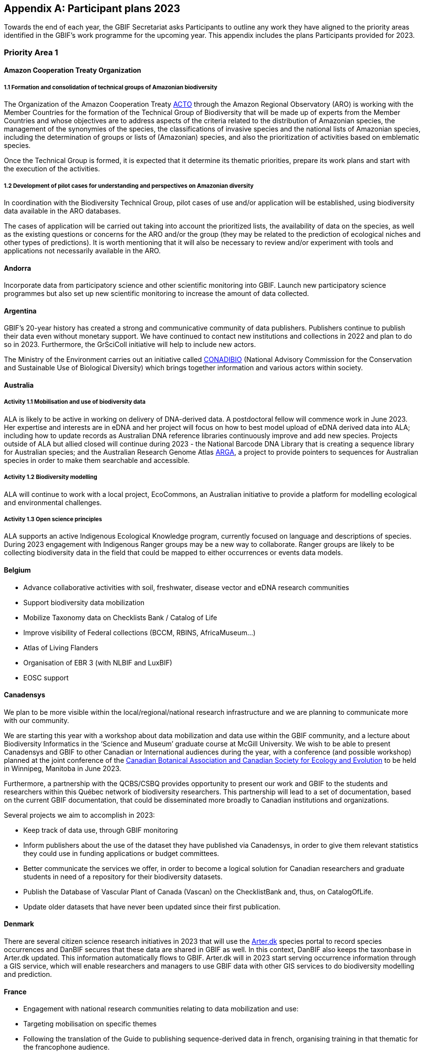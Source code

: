 [appendix]
== Participant plans 2023

Towards the end of each year, the GBIF Secretariat asks Participants to outline any work they have aligned to the priority areas identified in the GBIF’s work programme for the upcoming year. This appendix includes the plans Participants provided for 2023.

=== Priority Area 1

==== Amazon Cooperation Treaty Organization

===== 1.1 Formation and consolidation of technical groups of Amazonian biodiversity

The Organization of the Amazon Cooperation Treaty https://www.gbif.org/participant/426[ACTO] through the Amazon Regional Observatory (ARO) is working with the Member Countries for the formation of the Technical Group of Biodiversity that will be made up of experts from the Member Countries and whose objectives are to address aspects of the criteria related to the distribution of Amazonian species, the management of the synonymies of the species, the classifications of invasive species and the national lists of Amazonian species, including the determination of groups or lists of (Amazonian) species, and also the prioritization of activities based on emblematic species.

Once the Technical Group is formed, it is expected that it determine its thematic priorities, prepare its work plans and start with the execution of the activities.

===== 1.2 Development of pilot cases for understanding and perspectives on Amazonian diversity

In coordination with the Biodiversity Technical Group, pilot cases of use and/or application will be established, using biodiversity data available in the ARO databases.

The cases of application will be carried out taking into account the prioritized lists, the availability of data on the species, as well as the existing questions or concerns for the ARO and/or the group (they may be related to the prediction of ecological niches and other types of predictions). It is worth mentioning that it will also be necessary to review and/or experiment with tools and applications not necessarily available in the ARO.

==== Andorra

Incorporate data from participatory science and other scientific monitoring into GBIF. Launch new participatory science programmes but also set up new scientific monitoring to increase the amount of data collected.

==== Argentina

////
Argentina is ready to lose its node category due to the 5-year rule as an associate. Unfortunately, the new government does not consider the activities that it supported in the past to be of interest. From the node we are seeking support, but we are still not sure. We have already scheduled a series of meetings for the return of the holidays (until March there is no activity of interest) so we still do not know what support we will be able to have from the ministries and similar institutions.
////

GBIF's 20-year history has created a strong and communicative community of data publishers. Publishers continue to publish their data even without monetary support. We have continued to contact new institutions and collections in 2022 and plan to do so in 2023. Furthermore, the GrSciColl initiative will help to include new actors.

The Ministry of the Environment carries out an initiative called https://www.argentina.gob.ar/ambiente/biodiversidad/conadibio[CONADIBIO] (National Advisory Commission for the Conservation and Sustainable Use of Biological Diversity) which brings together information and various actors within society. 

////
Unfortunately, the current government does not implement the FAIR principles in a coherent way, since it insists on replicating efforts to demonstrate activities in its reports.
////

==== Australia

===== Activity 1.1 Mobilisation and use of biodiversity data

ALA is likely to be active in working on delivery of DNA-derived data. A postdoctoral fellow will commence work in June 2023. Her expertise and interests are in eDNA and her project will focus on how to best model upload of eDNA derived data into ALA; including how to update records as Australian DNA reference libraries continuously improve and add new species. Projects outside of ALA but allied closed will continue during 2023 - the National Barcode DNA Library that is creating a sequence library for Australian species; and the Australian Research Genome Atlas https://arga.org.au/[ARGA], a project to provide pointers to sequences for Australian species in order to make them searchable and accessible. 

===== Activity 1.2 Biodiversity modelling

ALA will continue to work with a local project, EcoCommons, an Australian initiative to provide a platform for modelling ecological and environmental challenges.

===== Activity 1.3 Open science principles

ALA supports an active Indigenous Ecological Knowledge program, currently focused on language and descriptions of species. During 2023 engagement with Indigenous Ranger groups may be a new way to collaborate. Ranger groups are likely to be collecting biodiversity data in the field that could be mapped to either occurrences or events data models.

==== Belgium	

* Advance collaborative activities with soil, freshwater, disease vector and eDNA research communities
* Support biodiversity data mobilization
* Mobilize Taxonomy data on Checklists Bank / Catalog of Life
* Improve visibility of Federal collections (BCCM, RBINS, AfricaMuseum...)
* Atlas of Living Flanders
* Organisation of EBR 3 (with NLBIF and LuxBIF)
* EOSC support

==== Canadensys

We plan to be more visible within the local/regional/national research infrastructure and we are planning to communicate more with our community.

We are starting this year with a workshop about data mobilization and data use within the GBIF community, and a lecture about Biodiversity Informatics in the ‘Science and Museum’ graduate course at McGill University. We wish to be able to present Canadensys and GBIF to other Canadian or International audiences during the year, with a conference (and possible workshop) planned at the joint conference of the https://www.beepeg2023.ca/[Canadian Botanical Association and Canadian Society for Ecology and Evolution] to be held in Winnipeg, Manitoba in June 2023.

Furthermore, a partnership with the QCBS/CSBQ provides opportunity to present our work and GBIF to the students and researchers within this Québec network of biodiversity researchers. This partnership will lead to a set of documentation, based on the current GBIF documentation, that could be disseminated more broadly to Canadian institutions and organizations.

Several projects we aim to accomplish in 2023:

* Keep track of data use, through GBIF monitoring
* Inform publishers about the use of the dataset they have published via Canadensys, in order to give them relevant statistics they could use in funding applications or budget committees.
* Better communicate the services we offer, in order to become a logical solution for Canadian researchers and graduate students in need of a repository for their biodiversity datasets.
* Publish the Database of Vascular Plant of Canada (Vascan) on the ChecklistBank and, thus, on CatalogOfLife.
* Update older datasets that have never been updated since their first publication.

==== Denmark

There are several citizen science research initiatives in 2023 that will use the https://arter.dk/[Arter.dk] species portal to record species occurrences and DanBIF secures that these data are shared in GBIF as well. In this context, DanBIF also keeps the taxonbase in Arter.dk updated. This information automatically flows to GBIF. Arter.dk will in 2023 start serving occurrence information through a GIS service, which will enable researchers and managers to use GBIF data with other GIS services to do biodiversity modelling and prediction.

==== France

* Engagement with national research communities relating to data mobilization and use: 
* Targeting mobilisation on specific themes
* Following the translation of the Guide to publishing sequence-derived data in french, organising training in that thematic for the francophone audience. 
* Support for application of data in biodiversity modelling and prediction
* Liaising with LTER french community and french partners involved in https://bicikl-project.eu/[BiCKL]
* Involvement in national policies on open science and data to implement https://www.go-fair.org/fair-principles/[FAIR] and https://www.gida-global.org/care[CARE principles]
* The French node manager is nominated in REISO : French network of international experts organised by the ministry of research to promote open science and french policy regarding open science.

==== Germany

The GBIF Germany node network with several organisations involved has established agreed data pipelines for GBIF. 2023 data mobilisation  will be done via involvement in the NFDI4Biodiversity consortium as part of the German National Resaerch Data Infrastructure (NFDI)

==== Ireland

As part of the National Biodiversity Action Plan for Ireland the National Biodiversity Data Centre is to:

* Update to the State of Knowledge and Key Knowledge Gaps in Ireland’s Biodiversity report as the basis for development of a national biodiversity monitoring framework by 2024
* Produce and implement a Biodiversity Citizen Science Strategy to promote citizen engagement with both terrestrial and marine biodiversity and to develop greater awareness of the value of local biodiversity by 2024
* Ongoing activities to support science and research for different project areas including: All Ireland Pollinator Plan; European Innovation Partnerships projects; Invasive Species, Farmland projects which will produce high quality data

The node manager will also attend relevant scientific conferences to promote GBIF through appropriate communication materials and presentations.

==== Madagascar

Diversification of data types is among MadBIF's priorities. Data on microorganisms (fungi, bacteria), macro invertebrates will be published in 2023.

==== Mexico

* Respond to calls Ebbe Nielsen Challenge and Young Researchers Awards with national candidates.
* Promote best practices using digital object identifiers DOIs.
* Continue with participation in data model use cases.

==== Netherlands

===== Activity 1.1

* One NLBIF funded projects mobilizes mosquite data from South America which will be published soon.
* The NLBIF-call 2023 supports data mobilisation through small grants.
* The NLBIF node manager has a small task in the Biodiversity Genomics Europe project and promotes the eDNA data sharing with GBIF.
* Through the Dutch ARISE project eDNA data will be published to GBIF.

===== Activity 1.2

* The NLBIF node manager also act as the DiSSCo-NL National Node representative and assists Natural History Museums in the Netherlands with the mobilisation of their data to GBIF.
* The NLBIF node manager is invloved in the https://www.mambo-project.eu/[EU MAMBO] (Modern Approaches to the Monitoring of BiOdiversity) and https://biodiversitygenomics.eu/[EU BGE] (Biodiversity Genomics Europe) projects and aims to publish project derived biodiversity data to GBIF.

===== Activity 1.3

The NLBIF node manager is a GBIF open data ambassador. NLBIF's host institute, Naturalis Biodiversity Center, promotes open science as well.

==== New Zealand

As part of GBIF NZ strategic plan and roadmap we aim to work with researchers and collections to inventory primary datasets, identify gaps in coverage and prioritise essential data for mobilisation.

==== Nordic Genetic Resource Center

* Having a goal to implement registering of DOIs to our MCPD data and relay it to the GBIF node.
* Secondary goal to implement a dataset for https://www.croptrust.org/work/svalbard-global-seed-vault/[Svalbard Global Seed Vault], when more depositors starting to use DOI for their accessions.

==== Sweden

As we are seeing several synergy effects between GBIF Sweden and SBDI and have joint work tasks and deliverables, some of the planned activities reported here also include parts of SBDI (of which GBIF Sweden is a part since 2021). This is indicated for respective planned task.

* Encourage participation in testing the new data model, as we have several complex (sequence based and eDNA monitoring) datasets that could be set up as a use case.
* Contribute to updating current guidance on publishing DNA-derived data – SBDI Molecular group who are co-authors.
* Focus on mobilizing molecular data and setting up data pipelines for e.g. Center for Genetic Identification (CGI at the Swedish museum of Natural History). 
* Interested in contributing to documentation and discussions on node level guidance on ILK.
* Collaborate with BiCIKL , Species 2000 / Catalogue of Life  in developing recommendations for how infrastructures could report usage and impact in a more consistent way.
* Author a conference proceedings paper on the power and potential of biodiversity databases.
* Send in and coordinate a research infrastructure proposal to the Swedish Research Council for funding of SBDI and GBIF Sweden for the period 2025-2028.
* Engagement with national research communities relating to data mobilization and use. We have several research and monitoring datsets in the pipeline to be published (e.g. a research and monitoring dataset on mosquitoes around Dalälven).
* Participation in several national events, workshops and conferences - starting with the Swedish Oikos conference (Jan 31- Feb 2). Two SBDI/GBIF workshops are planned; 1) How to publish sequence based data to SBDI/GBIF, and 2) Distribution modelling of invasive species.

==== Symbiota Support Hub

* Continue to engage the community through regular https://symbiota.org/symbiota-support-group/[Symbiota Support Group meetings]
* Conduct Portal Campaigns for Symbiota portals that have not yet been engaged
* Develop of a robust Portal Manager Guide on our Symbiota Docs documentation website
* Continue to lead Symbiota Support Group webinars to increase capacity of Symbiota users
* Additional Portal Campaigns, including community-building and capacitation work, data quality and mobilization training
* Continue Help Desk support
* Continue to translate Symbiota code files and documentation site into Spanish, French, and other languages as needed
* Continue to conduct workshops and training webinars for Latin American countries
* Continue to support Gabon Biodiversity and Guatemala Biodiversity portals
* Engage Panamanian collections communities through Panamabiota portal
* Engage Asian collections to contribute to a new portal launched by the All Asia herbarium-based Thematic Collections Network
* Continued curation of Symbiota Docs website and YouTube channel
* Increase translation of Symbiota Docs website

==== United Kingdom

Kew and Natural History Museum staff will be involved in building the case for registration of plant names in the run up to the International Botanical Congress in Madrid 2024.  A beta registration tool for the International Plant Names Index is currently being tested

==== United States

* Lead an Earth Science Information Partners Cluster to promote the use of standards, e.g. Darwin Core, for biological observation data.
* Promote the use of the DNA Derived Data extension in US eDNA forums.
* Contribute to a session at Ecological Society of America annual meeting with key biodiversity data entities on GBIF4Ecology.

=== Priority Area 2

==== Amazon Cooperation Treaty Organization

===== 2.1 Dissemination of results of the "Rapid Assessment of Biological Diversity and Ecosystem Services in the Amazon Basin/Region"

The https://www.gbif.org/participant/426[ACTO] in connection with the ARO in 2023 will develop different activities for the dissemination of the results of the study of the ""Rapid Assessment of Biological Diversity and Ecosystem Services in the Amazon Basin/Region"" with the institutions of the different Member Countries, with the objective of strengthening the scientific-regulatory interface at the national level, and at the same time enabling the formulation of measures aimed at the conservation of biodiversity in an articulated manner, with a cross-border vision and/or on a regional scale.

==== Andorra

Continue and advance collaborative activities with public administrations to publish their data on the GBIF portal.

==== Argentina

Both the focal point for the https://www.cbd.int/[CBD] and for https://www.ipbes.net/[IPBES] are not found either in the Ministry of Science or the Ministry of the Environment, but rather in the Ministry of Foreign Affairs. I have obtained the contact of the person in charge and we hope to meet him in March.

==== Australia

ALA's most relevant work, in addition to advocacy to Australian government regarding international policy commitments, will be to develop standardised data capture tools for data capture in the field. ALA's collaborations with Indigenous Ranger groups is likely to be the catalyst for the development of new tools.  

==== Belgium

* Riparias
* Engaging BE experts in https://www.ipbes.net/[IPBES] workplan
* IPBES communication products targetted at BE stakeholders 
* https://www.iucn.org/[IUCN] Belgium Day
* Biodiversa+ activities
* Biodivclim
* Biodivscen

==== Canadensys

Discussion about a Canadian GeoBON node is ongoing and the https://www.gbif.org/participant/365[Canadensys] team is included in the discussion. This potential partnership is in direct alignment with the 2023 GBIF tasks for this priority.

We currently don’t have the human resources to provide biodiversity reports that could be used by Canadian policy makers, but we hope that the data published through Canadensys will be used by reporting agencies.

In order to present a more comprehensive picture of Canadian biodiversity, we would like to explore the possibility to publish datasets from the private sectors. This could unlock a vast amount of data both useful for researchers and policy makers.

An ongoing discussion with Agriculture and Agri-Food Canada, about a partnership with the Canadensys network, could also be the starting point for a more cohesive approach for collating data and collaboration amongst Canadian Natural History collections.

==== Denmark

DanBIF is actively involved in increasing the awareness of the importance and strength in the use and provision of data to GBIF towards the industry and financial sector.  

==== France

Continue liaising with CHM focal point and the french BON of GEOBON (lead by PNDB national pole of biodiversity data from the research ministry and SIB Information system for biodiversity from ecology ministry)

* Starting liaising with CITES and RAMSAR more closely
* Involvement in EU projects such as Biodiversa+ (pilot use-case on DWC and monitoring data) and DiSSco (e.g. : contribution in training work package in https://www.dissco.eu/dissco-prepare/[DiSSCo prepare])
* Engagement with the business and finance sectors to encourage sharing and use of biodiversity data : https://www.afd.fr/en/ressources/data4nature-initiative[Data4Nature] (AFD), DEPOBIO (legal repository of observational data from impact studies for private sector), international private companies based in France

==== Ireland

The 4th National Biodiversity Action Plan (NBAP) for Ireland is currently under development and will set out the national biodiversity agenda for 2023-2027 in line with commitments under the Convention on Biological Diversity. 

* The National Biodiversity Data Centre will play a role in many aspects of the NBAP including developing a robust monitoring and evaluation framework to track progress and continue to work in conjunction with partners to strengthen the science base and enhance data accessibility. 
* The Data Centre will also ensure that Ireland increases the quantity and quality of its contributions to European and international biodiversity data hubs and networks such as the GBIF and the European Environment Agency

The National Biodiversity Data Centre also provides the information, data and reporting services on behalf of the State Agency with implementation of the EU Regulation on Invasive Alien Species. 

==== Madagascar

The synergy between the entities working on biodiversity (CHM Madagascar, https://www.ipbes.net/[IPBES]...) and MadBIF will be reinforced 

==== Mexico

Increase number of occurrence records, checklist and national publishers.

==== Netherlands

===== Activity 2.1

* NLBIF aims to increase the relevance of Dutch biodiversity data for https://www.cbd.int/[CBD] indicators through engagement with relevant stakeholders in the Netherlands.
* NLBIF aims to establish connections with the national focal points for the CBD, CMS, CITES and Ramsar.

===== Activity 2.2

NLBIF aims to link Dutch data publishers that hold marine biodiversity data that is currently shared through the https://www.informatiehuismarien.nl/uk/[Informatiehuis Marien] to GBIF.

===== Activity 2.3

* NLBIF is working on mobilising species list with protected species according Dutch and EU laws to COL CheckListBank to increase the policy relevance of GBIF mediated biodiversity data.
* NLBIF aims to become active in mobilising data from Environmental Impact Assessment that are commisioned by governmental organisations and financial institutions.
* NLBIF collaborates on a Biodiversa+ application which currently is pending decision.

===== Activity 2.4

NLBIF is trying to establish connections with Dutch Investment Companies to mobilise biodiversity data under the implementation of the Equator Principles.

==== New Zealand

Support for implementation of national commitments under the https://www.cbd.int/[CBD](Convention on Biological Diversity). We are engaging with NZ central government agencies to communicate benefits of GBIF infrastructure and promote the benefit of data mobilisation to GBIF for NZ contribution to post-2020 Global Biodiversity Framework.

==== Sweden

* Explore possible partnerships and funding opportunities for financing the planned BIECA-project.
* Continue to build the SBDI network in Sweden and promote GBIF within this community.

==== Symbiota Support Hub

* Continue schema development to incorporate indexing of agents
* Produce mapping of Symbiota schema to new GBIF data model
* Continue development of taxonomy module
* Continue Help Desk support and digitization workflow assistance
* Continue to curate GRSciColl as part of Portal Campaigns, including adding Symbiota UUIDs to collections

==== United Kingdom

National Biodiversity Network have started a trial with the Environment Agency whereby consultants contracted by the EA under their EcoServices Framework must share their species records directly with the NBN Atlas, and then on to GBIF. 

==== United States

* Support GBIF in developing a strategy for marine biodiversity through continued partnership with OBIS.
* Serve as a possible liaison between GBIF and the GEO BON Marine Biodiversity Observation Network.
* Increase coordination across the U.S. related to policy and relevant new partnerships.

=== Priority Area 3

==== Amazon Cooperation Treaty Organization

===== 3.1 Identification, homogenization and publication of databases from Bolivia, Venezuela and Guyana

This activity will be focused on working with the institutions of Bolivia, Venezuela and Guyana which have databases related to biodiversity, and which are expected to be loaded in the IPT of the ARO (the load includes homogenization). Likewise, the next step will be the connection of the IPT of the ARO with the GBIF to send the data. It is important to indicate that the data that is transferred will already be regionalized to the Amazon territory.

===== 3.2 Integration of Member countries databases to the ARO (Brazil, Colombia, Ecuador, Peru, Suriname)

This activity comprises a set of actions that aim to integrate into the ARO the various databases that the Member countries have been sharing with the GBIF. These data will not be part of the ARO's IPT (it would be replicating data without meaning), however, it will be part of the database and reports of the ARO's Biodiversity Module. In this case it will be necessary to apply the regionalization filter to the Amazonian territory.

===== 3.3 Development and launch of tools related to the management and dissemination of biodiversity data

The ARO plans to improve, update and launch the following tools in the first quarter of 2023, in the context of biodiversity data management:

* Forests module (improvement and launch)
* Biodiversity Module (improvement)
* CITES Species Trade Module (data update)
* Computerized Regional Platform for the promotion, promotion and interconnection of actors and markets associated with micro, small and medium-sized companies linked to the use of natural products that incorporate species of Amazonian biodiversity, with a focus on CITES species, of the Member Countries of ACTO (launch)

The improvements are related to the development of software tools and uploading of new content related to the CITES Forests and Species modules.

==== Andorra

To make the GBIF portal more widely accessible to biodiversity managers in Andorra. To do this we intend to collaborate with neighbouring nodes, whose knowledge and experience will be invaluable.

==== Argentina

It is planned to continue with the data publication activities and the promotion of their reuse. It will continue to participate with other national nodes and institutions in CESP and similar projects. As a previous regional representative, I maintain communication with institutions from countries that do not yet have a node. Although I have put them in contact with the current regional representatives, I maintain frequent contact and respond to their queries. In the same way, with nodes formed, but without activity (like Peru) I maintain contact by answering queries to the members of the node and one or another potential publisher.

////
Unfortunately, the ALA portal in Argentina was taken offline by order of the current Undersecretary, without even consulting the node.
////

==== Australia

===== Activity 3.2 Support and strengthen GBIF Nodes

ALA will continue to provide active support to the Living Atlases as a sister service to the hosted portals function. 

===== Activity 3.4 Develop capacity and skills

ALA will continue to develop training modules applicable to local conditions. A new training and outreach coordinator will commence early in 2023 and she will be active in developing training materials, running webinars, and identifying future needs.

===== Ongoing activities

Australia will host the https://gb30.gbif.org/[GB30 and biennial Global nodes meetings] in October this year, in Canberra. This will provide a valuable opportunity to introduce international delegates to Australia and we will be very pleased to offer the opportunity to extend networks and support GBIF nodes and partners. GB30 and the Global nodes meeting will be held in the week after https://www.tdwg.org/conferences/2023/[TDWG2023], also planned for Australia. We hope that delegates will take the opportunity to make the  most of long flights and participate fully in both meetings. 

==== Belgium

* Coordinate the landscape of biodiversity-related initiatives (BIF)
* Mobilize training and workshops
* Pilot on Atlas of Living Flanders
* Possible a first hosted portal(s) for Belgium
* Act as mentor/trainer in GBIF network
* GBIF cloud IPT  helpdesk for Europe and Asia

==== Canadensys

https://community.canadensys.net/publication[Our bi-annual publication tracking] clearly shows a bias toward plant collections, even though several important entomological and zoological collections are curated in Canada. We will work towards reducing this gap.

Furthermore, a quick analysis of the distribution map of occurrences available through Canadensys and other partners demonstrates geographic data gaps, with data points biased towards the southern part of Canada. This issue cannot be solved entirely by us, and is linked to collection efforts, but we can target institutions that have been collecting in this under sampled regions and share these important metadata more broadly to the community.

==== France

* Training and engagement to strengthen and expand national data publication and use is a pillar of our ongoing strategy.
* As NSG chair, french node manager will contribute to organize training sessions at the https://gb30.gbif.org/programme[2023 Global Nodes Meeting] addressing needs raised by the nodes committee
* Collaboration with other nodes and partners to support participation by more countries in GBIF

Finalizing our contribution in 2 https://www.gbif.org/programme/82243/bid-biodiversity-information-for-development[BID projects] and https://www.gbif.org/programme/82219/capacity-enhancement-support-programme[CESP]:

* Mobilization and strengthening of biodiversity data supporting sustainable development in Côte d'Ivoire, BID national project lead by Ivory Cost 
** Progress towards a regional data platform of West and Central African herbaria, BID regional  project lead by Togo

CESP mentoring Armenia (new data connected to GBIF)

* Development or enhancement of OpenObs, french data portal on species observation data build on Living Atlasesand promotion of hosted portals (considered for GBIF France website) 
* Following of TDWG groups and standards

==== Germany

Collaboration with Czech Republic partners interested in GBIF and Kenya GBIF node
Development of a Hosted Portal within the NFDi4Biodiversity scope (data from Germany) will be continued.

==== Ireland

The National Biodiversity Data Centre will continue to publish all open access data automatically to GBIF. The Data Centre will also work to publish some datasets through the IPT to meet specific needs of dataset providers (i.e., different data and license types).

Continue to engage with data providers (e.g., government bodies, agencies and museums) to strengthen and expand national data publication and use.

One target within Ireland's National Biodiversity Action Plan is that from 2024 a system will be in place to facilitate enhanced contributions to EU and international data hubs and networks.

==== Madagascar

Data providers will again be asked to publish. Capacity building training (data mobilization, data cleaning, data use and publication) will be organised with the support of a mentor based in Madagascar (Mr Tsiky Rabetrano).

Collaboration with other nodes (in Africa, or France) is also envisaged.

==== Mexico

Continue with training and engagement to strengthen and expand national data publication and use.

==== Netherlands

===== Activity 3.1

Report on the economic evaluation of the GBIF network at the annual NLBIF stakeholder event which is scheduled for march 7.

===== Activity 3.2

Within the Dutch landscape there is an urgent need for guidance on publishing sensitive species data.

===== Activity 3.4

* The Dutch node aims to continue the collaboration with Indonesian partners in the https://www.gbif.org/programme/82629/bifa-biodiversity-information-fund-for-asia[BIFA programme] and with stakeholders from the Dutch overseas areas in the Caraiben in the https://www.gbif.org/programme/82243/bid-biodiversity-information-for-development[BID programme].
* Engage with partners in the Biodiversity Genomics Europe project and the Dutch ARISE project on the training on the mobilisation of DNA derived data to GBIF."

==== New Zealand

Continue to provided support and guidance to existing and new data providers and interested parties at online meetings and via NZ Hosted Portal (https://www.gbif.org.nz), including GBIF data publication, quality assurance standard and technical requirements (e.g IPT). Attend Global Nodes meeting and work with other nodes to build capability and seek opportunities to build on and extend the NZ Hosted Portal including consideration of an NZ Living Atlas.

==== Sweden

* Training and engagement to strengthen and expand national data publication and use. SBDI/GBIF Sweden are planning to have several workshops on how to publish sequence based data as well as sample based data and how to update currently published occurrence datasets to fit this format. 
* Explore possible partnerships and funding opportunities for financing the planned BIECA-project.
* Continue work on stabilizing a dockerized version of the LA infrastructure for SBDI available at https://biodiversitydata.se. Implement the Pipelines module to this system.
* Investigate the interest and possibility of setting up a hosted portal for the Sámpi region together with community partners. Sápmi covers part of Sweden, Norway, Finland and Russia. 

==== Symbiota Support Hub

* Provide georeferencing assistance through duplicate georeference harvesting
* Continue/finalize API development
* Develop tools for importing and exporting extended data (e.g., references, genetic data, associated occurrences, duplicates)
* Continue outreach during portal campaigns
* Continue to rework broken data publishing pipelines during portal campaigns"

==== United Kingdom

DiSSCo UK is developing a national data infrastructure that will integrate the UK’s natural science collections data and make this accessible to all. Part of this infrastructure will be completed in collaboration with GBIF, who are hosting the UK data portal for life science collections. This builds off of an existing GBIF infrastructure that is widely used by the scientific community, with data for millions of UK specimens already available via GBIF. The national portal will aggregate collections data uploaded to GBIF from UK institutions with a GRSciColl (The Global Registry of Scientific Collections) entry

==== United States

* Lead a monthly office hour support session to assist marine data providers with aligning their data to Darwin Core.
* Lead at least one biological data mobilization workshop.
* Contribute to GBIF North America coordination by serving on the GBIF North America Steering Committee.
* Support US data providers / publishers with sharing their data by providing data reviews and access to the GBIF-US IPT.
* Share findings from the economic valuation with the U.S. community.
* More coordinated outreach opportunities across the U.S. community.

=== Priority Area 4

==== Andorra

Complete the migration to Google Cloud Platform, set up a new landing page.

==== Amazon Cooperation Treaty Organization

===== 4.1 Development of capacities in the use of tools for the digitization of biodiversity data and integration with the GBIF

ACTO will organize at least 2 workshops (virtual or face-to-face) aimed mainly at representatives of Member countries that are not part of GBIF on topics for which GBIF already has sufficient materials such as: data digitization, data mobilization, the use of IPT and data sharing, as well as the use of data for decision making. For training events, the ARO will coordinate to have the support of GBIF (i.e., other nodes or GBIF staff)

==== Argentina

As mentioned in priority 1, we are reformulating (together with the nodes in Ecuador and Guatemala) a https://www.gbif.org/programme/82219/capacity-enhancement-support-programme[CESP project] to increase and improve the records of institutions and collections in our respective countries.

==== Australia

===== Activity 4.1 Robustness of GBIF infrastructure

ALA and GBIF have developed and active and collaborative working relationship over the past few years and this will continue in 2023. ALA will continue to collaborate on projects related to the unified data model, and continue to develop the Events system built during 2022. 

===== Activity 4.2 Services for data publishers and users

A significant piece of work planned for 2023 is to update, better integrate and fully revise the taxonomic backbone used by ALA and the code underlying how it is built. New requirements have emerged from the Biosecurity and Restricted Access Species projects that mean that the taxonomic backbone must be much more rigorously built, governed and maintained than it has been in the past. A subject matter expert has been engaged to lead the project and an additional developer is being recruited. We hope to form an active collaboration with the Catalogue of Life and with GBIF to ensure that species found in Australia are represented accurately in the taxonomic schema.

===== Activity 4.3 Enhance features and capabilities

ALA will continue work on the prototype implementation of the Events-based presentation of data. ALA will also actively participate in the further development of the unified data model and how it might be implemented for exemplar data such as genomic data, eDNA and machine observations.

===== Activity 4.4 Drive data standards development

An ALA staff member is now the Chair of the TDWG Executive during 2023-2024 so this will encourage a standards-focus for the ALA team.

==== Belgium

* Maintain GBIF Registry and https://www.gbif.org/grscicoll[GRSciColl]
* Support for the unified model (use cases)

==== Canadensys

Canadensys is currently using a Living Atlases framework to allow users to navigate through data, collections, and datasets, while relying on an IPT for data publication. Our informatics framework is hosted on the Alliance Canada cloud service, which is supporting us for a second three-year period (2021-2024). 

This infrastructure has allowed us to experiment new features, to offer new services to our users and to be part of the inspiring LA community.

However, limited funding and human resources oblige us to find solutions requiring less technical skills, both in term of infrastructure and human resources. For this reason, our plan for 2023 is to submit to GBIF a project for a Canadensys Hosted Portal, in association with the Canadian GBIF node (CBIF) based at Agriculture and Agri-Foods Canada. This transition to a solution which will likely require less time and technical resources will allow us to  better focus our services to data publishers and especially to natural history collections. We are planning to revise our list of Canadian Natural History Collections and to offer our services to support digitization and publication of datasets. This collection checklist would be useful for the revision of the Canadian collections listed in https://www.gbif.org/grscicoll[GRSciColl].

We are planning to update the Canadensys IPT to the most recent package during 2023 and to update data standards used within datasets when required.

==== Denmark

DanBIF and DaSSCo will continue to improve the content in GRSciColl regarding Danish natural history collection. DanBIF is planning to increase its IT infrastructure by adding an additional IPT and media server.

==== France

* Update of TAXREF,  national checklist
* Engagement with national collection communities to improve content of the Global Registry of Scientific Collections https://www.gbif.org/grscicoll[GRSciColl]
* Engagement with the diversification of the GBIF data model to address the needs of different national data-holding communities
* Improvements to national informatics infrastructure : maintaining of OpenObs, french observational data portal based on LA portals
* Continuing contributing of develoment of IPT

==== Germany

There are plans to improuve the content od https://www.gbif.org/grscicoll[GRSciColl] for all organisations (data publishers)  of the GBIF Germany node network

The national informatics infrastructure might be improuved through new engagements by national funders supporting the adaption of the GBIF data model to the needs of national data-holding communities

==== Ireland

* Maintain and ensure continued success of Ireland’s biodiversity mapping portal ‘Biodiversity Maps’
* Allocate time to Global Registry of Scientific Collections (GRSciColl) to ensure dataset providers are represented

==== Madagascar

Search for funding for the acquisition of powerful computer equipment
Improve data quality and diversify data for users (researchers, policy makers, students, NGOs etc...)

==== Mexico

* Continue with training and data quality review in own datasets and data providers datasets.
* Continue with collaboration on translation of IPT manual. Continue with participation in Data model use cases and to review and synchronize the Collections Catalogue with the GRSciColl.

==== Netherlands

===== Activity 4.2

NLBIF will continue to curate the GRSciColl records from Dutch DiSSCo partners and assist in the further mobilisation of specimen derived data to GBIF.

===== Activity 4.3

NLBIF is looking forward to:

* the implementation of the Latimer Core.
* the material catalogue to capture specimen information.
* annotation services.

===== Activity 4.4

NLBIF is looking forward to upload species lists to COL CheckListBank using the GBIF IPT."

==== New Zealand

Improvements to NZ Hosted Portal infrastructure with implementation of IPT. New Zealand provides a continuously updated national species checklist mobilised through the New Zealand Organisms Register (NZOR) project and we would like to provide this service via GBIF and the COL.

==== Sweden

* Engage with national collection communities to improve content of the Global Registry of Scientific Collections (GRSciColl), and clean-up legacy datasets with erroneous publishers.
* Update and remake the front-end and UX/UI for www.gbif.se. 
* Participation and engagement in developing data standards and best practices; participate in https://www.tdwg.org/conferences/2023/[TDWG].
* Apply for research infrastructure funding for the period 2025-2028.
* Continue to build the SBDI network in Sweden and promote GBIF within this community.

==== Symbiota Support Hub

* Continue data quality assessments during portal campaigns
* Continue to provide data cleaning and curation support during portal campaigns
* Continue to provide training during Symbiota Support Group webinars and through documentation resources

==== United Kingdom

GBIF's GRSciColl will be integrated in the  DiSSCo UK portal and act as a one-stop registry for institutional information on natural science collections. Current DiSSCo UK work is focussed on ensuring all UK natural science collections are represented on GRSciColl, enabling their data to be included in the portal. The use of GRSciColl as an aggregator of institutional information will improve the visibility of UK collections, open up opportunities for collaboration and support, and enhance data mobilisation efforts.

NBN Trust have supported NatureMetrics by formatting the Forestry England eDNA-derived dataset as a Darwin Core Archive, so that NM understand the process and can use it as a template for their other clients.

==== United States

* Lead an OBIS project team to explore early adoption and testing of the new data model to assess how well it works for OBIS community data, noting and sharing back to the data model team any problems encountered, suggestions for improvements, and feasibility of uptake.
* Increase engagement in hosted portal process
